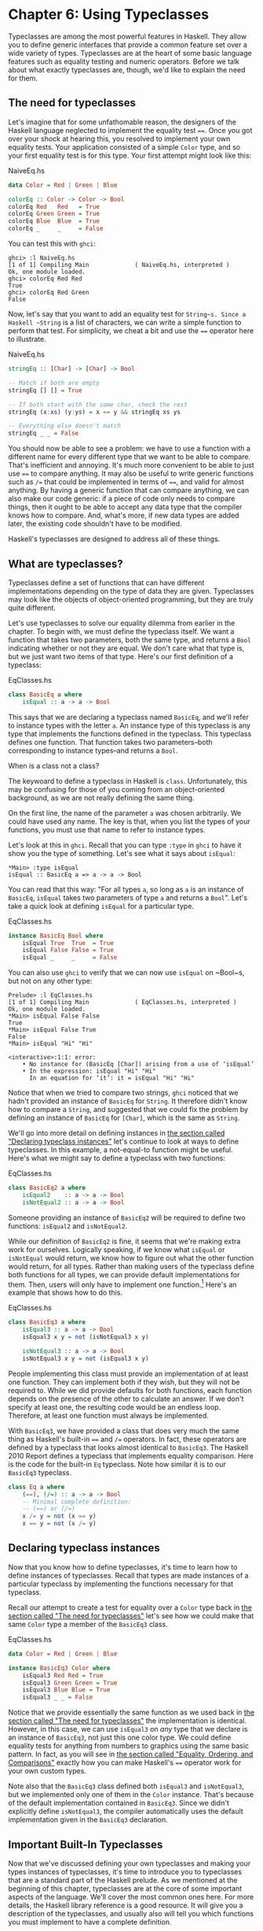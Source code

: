 * Chapter 6: Using Typeclasses

Typeclasses are among the most powerful features in Haskell. They
allow you to define generic interfaces that provide a common
feature set over a wide variety of types. Typeclasses are at the
heart of some basic language features such as equality testing and
numeric operators. Before we talk about what exactly typeclasses
are, though, we'd like to explain the need for them.

** The need for typeclasses

Let's imagine that for some unfathomable reason, the designers of
the Haskell language neglected to implement the equality test
~==~. Once you got over your shock at hearing this, you resolved
to implement your own equality tests. Your application consisted
of a simple ~Color~ type, and so your first equality test is for
this type. Your first attempt might look like this:

#+CAPTION: NaiveEq.hs
#+BEGIN_SRC haskell
data Color = Red | Green | Blue

colorEq :: Color -> Color -> Bool
colorEq Red   Red   = True
colorEq Green Green = True
colorEq Blue  Blue  = True
colorEq _     _     = False
#+END_SRC

You can test this with ~ghci~:

#+BEGIN_SRC screen
ghci> :l NaiveEq.hs
[1 of 1] Compiling Main             ( NaiveEq.hs, interpreted )
Ok, one module loaded.
ghci> colorEq Red Red
True
ghci> colorEq Red Green
False
#+END_SRC

Now, let's say that you want to add an equality test for
~String~s. Since a Haskell ~String~ is a list of characters, we
can write a simple function to perform that test. For simplicity,
we cheat a bit and use the ~==~ operator here to illustrate.

#+CAPTION: NaiveEq.hs
#+BEGIN_SRC haskell
stringEq :: [Char] -> [Char] -> Bool

-- Match if both are empty
stringEq [] [] = True

-- If both start with the same char, check the rest
stringEq (x:xs) (y:ys) = x == y && stringEq xs ys

-- Everything else doesn't match
stringEq _ _ = False
#+END_SRC

You should now be able to see a problem: we have to use a function
with a different name for every different type that we want to be
able to compare. That's inefficient and annoying. It's much more
convenient to be able to just use ~==~ to compare anything. It may
also be useful to write generic functions such as ~/=~ that could
be implemented in terms of ~==~, and valid for almost anything. By
having a generic function that can compare anything, we can also
make our code generic: if a piece of code only needs to compare
things, then it ought to be able to accept any data type that the
compiler knows how to compare. And, what's more, if new data types
are added later, the existing code shouldn't have to be modified.

Haskell's typeclasses are designed to address all of these things.

** What are typeclasses?

Typeclasses define a set of functions that can have different
implementations depending on the type of data they are given.
Typeclasses may look like the objects of object-oriented
programming, but they are truly quite different.

Let's use typeclasses to solve our equality dilemma from earlier
in the chapter. To begin with, we must define the typeclass
itself. We want a function that takes two parameters, both the
same type, and returns a ~Bool~ indicating whether or not they are
equal. We don't care what that type is, but we just want two items
of that type. Here's our first definition of a typeclass:

#+CAPTION: EqClasses.hs
#+BEGIN_SRC haskell
class BasicEq a where
    isEqual :: a -> a -> Bool
#+END_SRC

This says that we are declaring a typeclass named ~BasicEq~, and
we'll refer to instance types with the letter ~a~. An instance
type of this typeclass is any type that implements the functions
defined in the typeclass. This typeclass defines one function.
That function takes two parameters–both corresponding to instance
types–and returns a ~Bool~.

#+BEGIN_NOTE
When is a class not a class?

The keywoard to define a typeclass in Haskell is ~class~.
Unfortunately, this may be confusing for those of you coming from
an object-oriented background, as we are not really defining the
same thing.
#+END_NOTE

On the first line, the name of the parameter ~a~ was chosen
arbitrarily. We could have used any name. The key is that, when
you list the types of your functions, you must use that name to
refer to instance types.

Let's look at this in ~ghci~. Recall that you can type ~:type~ in
~ghci~ to have it show you the type of something. Let's see what
it says about ~isEqual~:

#+BEGIN_SRC screen
*Main> :type isEqual
isEqual :: BasicEq a => a -> a -> Bool
#+END_SRC

You can read that this way: "For all types ~a~, so long as ~a~ is
an instance of ~BasicEq~, ~isEqual~ takes two parameters of type
~a~ and returns a ~Bool~". Let's take a quick look at defining
~isEqual~ for a particular type.

#+CAPTION: EqClasses.hs
#+BEGIN_SRC haskell
instance BasicEq Bool where
    isEqual True  True  = True
    isEqual False False = True
    isEqual _     _     = False
#+END_SRC

You can also use ~ghci~ to verify that we can now use ~isEqual~ on
~Bool~s, but not on any other type:

#+BEGIN_SRC screen
Prelude> :l EqClasses.hs
[1 of 1] Compiling Main             ( EqClasses.hs, interpreted )
Ok, one module loaded.
*Main> isEqual False False
True
*Main> isEqual False True
False
*Main> isEqual "Hi" "Hi"

<interactive>:1:1: error:
    • No instance for (BasicEq [Char]) arising from a use of ‘isEqual’
    • In the expression: isEqual "Hi" "Hi"
      In an equation for ‘it’: it = isEqual "Hi" "Hi"
#+END_SRC

Notice that when we tried to compare two strings, ~ghci~ noticed
that we hadn't provided an instance of ~BasicEq~ for ~String~. It
therefore didn't know how to compare a ~String~, and suggested
that we could fix the problem by defining an instance of ~BasicEq~
for ~[Char]~, which is the same as ~String~.

We'll go into more detail on defining instances in
[[file:6-using-typeclasses.org::*Declaring typeclass instances][the section called "Declaring typeclass instances"]]
let's continue to look at ways to define typeclasses. In this
example, a not-equal-to function might be useful. Here's what we
might say to define a typeclass with two functions:

#+CAPTION: EqClasses.hs
#+BEGIN_SRC haskell
class BasicEq2 a where
    isEqual2    :: a -> a -> Bool
    isNotEqual2 :: a -> a -> Bool
#+END_SRC

Someone providing an instance of ~BasicEq2~ will be required to
define two functions: ~isEqual2~ and ~isNotEqual2~.

While our definition of ~BasicEq2~ is fine, it seems that we're
making extra work for ourselves. Logically speaking, if we know
what ~isEqual~ or ~isNotEqual~ would return, we know how to figure
out what the other function would return, for all types. Rather
than making users of the typeclass define both functions for all
types, we can provide default implementations for them. Then,
users will only have to implement one function.[fn:1] Here's an
example that shows how to do this.

#+CAPTION: EqClasses.hs
#+BEGIN_SRC haskell
class BasicEq3 a where
    isEqual3 :: a -> a -> Bool
    isEqual3 x y = not (isNotEqual3 x y)

    isNotEqual3 :: a -> a -> Bool
    isNotEqual3 x y = not (isEqual3 x y)
#+END_SRC

People implementing this class must provide an implementation of
at least one function. They can implement both if they wish, but
they will not be required to. While we did provide defaults for
both functions, each function depends on the presence of the other
to calculate an answer. If we don't specify at least one, the
resulting code would be an endless loop. Therefore, at least one
function must always be implemented.

With ~BasicEq3~, we have provided a class that does very much the
same thing as Haskell's built-in ~==~ and ~/=~ operators. In fact,
these operators are defined by a typeclass that looks almost
identical to ~BasicEq3~. The Haskell 2010 Report defines a
typeclass that implements equality comparison. Here is the code
for the built-in ~Eq~ typeclass. Note how similar it is to our
~BasicEq3~ typeclass.

#+BEGIN_SRC haskell
class Eq a where
    (==), (/=) :: a -> a -> Bool
    -- Minimal complete definition:
    -- (==) or (/=)
    x /= y = not (x == y)
    x == y = not (x /= y)
#+END_SRC

** Declaring typeclass instances

Now that you know how to define typeclasses, it's time to learn
how to define instances of typeclasses. Recall that types are made
instances of a particular typeclass by implementing the functions
necessary for that typeclass.

Recall our attempt to create a test for equality over a ~Color~
type back in [[file:6-using-typeclasses.org::*The need for typeclasses][the section called "The need for typeclasses"]]
let's see how we could make that same ~Color~ type a member of the
~BasicEq3~ class.

#+CAPTION: EqClasses.hs
#+BEGIN_SRC haskell
data Color = Red | Green | Blue

instance BasicEq3 Color where
    isEqual3 Red Red = True
    isEqual3 Green Green = True
    isEqual3 Blue Blue = True
    isEqual3 _ _ = False
#+END_SRC

Notice that we provide essentially the same function as we used
back in [[file:6-using-typeclasses.org::*The need for typeclasses][the section called "The need for typeclasses"]]
the implementation is identical. However, in this case, we can use
~isEqual3~ on /any/ type that we declare is an instance of
~BasicEq3~, not just this one color type. We could define equality
tests for anything from numbers to graphics using the same basic
pattern. In fact, as you will see in
[[file:6-using-typeclasses.org::*Equality, Ordering, and Comparisons][the section called "Equality, Ordering, and Comparisons"]]
exactly how you can make Haskell's ~==~ operator work for your own
custom types.

Note also that the ~BasicEq3~ class defined both ~isEqual3~ and
~isNotEqual3~, but we implemented only one of them in the ~Color~
instance. That's because of the default implementation contained
in ~BasicEq3~. Since we didn't explicitly define ~isNotEqual3~,
the compiler automatically uses the default implementation given
in the ~BasicEq3~ declaration.

** Important Built-In Typeclasses

Now that we've discussed defining your own typeclasses and making
your types instances of typeclasses, it's time to introduce you to
typeclasses that are a standard part of the Haskell prelude. As we
mentioned at the beginning of this chapter, typeclasses are at the
core of some important aspects of the language. We'll cover the
most common ones here. For more details, the Haskell library
reference is a good resource. It will give you a description of
the typeclasses, and usually also will tell you which functions
you must implement to have a complete definition.

*** Show

The ~Show~ typeclass is used to convert values to ~String~s. It is
perhaps most commonly used to convert numbers to ~String~s, but it
is defined for so many types that it can be used to convert quite
a bit more. If you have defined your own types, making them
instances of ~Show~ will make it easy to display them in ~ghci~ or
print them out in programs.

The most important function of ~Show~ is ~show~. It takes one
argument: the data to convert. It returns a ~String~ representing
that data. ~ghci~ reports the type of ~show~ like this:

#+BEGIN_SRC screen
ghci> :type show
show :: Show a => a -> String
#+END_SRC

Let's look at some examples of converting values to strings:

#+BEGIN_SRC screen
ghci> show 1
"1"
ghci> show [1, 2, 3]
"[1,2,3]"
ghci> show (1, 2)
"(1,2)"
#+END_SRC

Remember that ~ghci~ displays results as they would be entered
into a Haskell program. So the expression ~show 1~ returns a
single-character string containing the digit ~1~. That is, the
quotes are not part of the string itself. We can make that clear
by using ~putStrLn~:

#+BEGIN_SRC screen
ghci> putStrLn (show 1)
1
ghci> putStrLn (show [1,2,3])
[1,2,3]
#+END_SRC

You can also use ~show~ on ~String~s:

#+BEGIN_SRC screen
ghci> show "Hello!"
"\"Hello!\""
ghci> putStrLn (show "Hello!")
"Hello!"
ghci> show ['H', 'i']
"\"Hi\""
ghci> putStrLn (show "Hi")
"Hi"
ghci> show "Hi, \"Jane\""
"\"Hi, \\\"Jane\\\"\""
ghci> putStrLn (show "Hi, \"Jane\"")
"Hi, \"Jane\""
#+END_SRC

Running ~show~ on ~String~s can be confusing. Since ~show~
generates a result that is suitable for a Haskell literal, ~show~
adds quotes and escaping suitable for inclusion in a Haskell
program. ~ghci~ also uses ~show~ to display results, so quotes and
escaping get added twice. Using ~putStrLn~ can help make this
difference clear.

You can define a ~Show~ instance for your own types easily. Here's
an example:

#+CAPTION: EqClasses.hs
#+BEGIN_SRC haskell
instance Show Color where
    show Red   = "Red"
    show Green = "Green"
    show Blue  = "Blue"
#+END_SRC

This example defines an instance of ~Show~ for our type ~Color~
(see [[file:6-using-typeclasses.org::*The need for typeclasses][the section called "The need for typeclasses"]]
implementation is simple: we define a function ~show~ and that's
all that's needed.

#+BEGIN_NOTE
The Show typeclass

~Show~ is usually used to define a ~String~ representation for
data that is useful for a machine to parse back with ~Read~.
Haskell programmers generally write custom functions to format
data in pretty ways for displaying to end users, if this
representation would be different than expected via ~Show~.
#+END_NOTE

*** Read

The ~Read~ typeclass is essentially the opposite of ~Show~: it
defines functions that will take a ~String~, parse it, and return
data in any type that is a member of ~Read~. The most useful
function in ~Read~ is ~read~. You can ask ~ghci~ for its type like
this:

#+BEGIN_SRC screen
ghci> :type read
read :: (Read a) => String -> a
#+END_SRC

Here's an example illustrating the use of ~read~ and ~show~:

#+CAPTION: Read.hs
#+BEGIN_SRC haskell
main = do
    putStrLn "Please enter a Double:"
    inpStr <- getLine
    let inpDouble = (read inpStr) :: Double
    putStrLn ("Twice " ++ show inpDouble ++ " is " ++ show (inpDouble * 2))
#+END_SRC

This is a simple example of ~read~ and ~show~ together. Notice
that we gave an explicit type of ~Double~ when processing the
~read~. That's because ~read~ returns a value of type
~Read a => a~ and ~show~ expects a value of type ~Show a => a~.
There are many types that have instances defined for both ~Read~
and ~Show~. Without knowing a specific type, the compiler must
guess from these many types which one is needed. In situations
like this, it may often choose ~Integer~. If we wanted to accept
floating-point input, this wouldn't work, so we provided an
explicit type.

#+BEGIN_TIP
A note about defaulting

In most cases, if the explicit ~Double~ type annotation were
omitted, the compiler would refuse to guess a common type and
simply give an error. The fact that it could default to ~Integer~
here is a special case arising from the fact that the literal ~2~
is treated as an ~Integer~ unless a different type of expected for
it.
#+END_TIP

You can see the same effect at work if you try to use ~read~ on
the ~ghci~ command line. ~ghci~ internally uses ~show~ to display
results, meaning that you can hit this ambiguous typing problem
there as well. You'll need to explicitly give types for your
~read~ results in ~ghci~ as shown here:

#+BEGIN_SRC screen
ghci> read "5"
*** Exception: Prelude.read: no parse
ghci> :type (read "5")
(read "5") :: Read a => a
ghci> (read "5") :: Integer
5
ghci> (read "5") :: Double
5.0
#+END_SRC

Recall the type of ~read~: ~(Read a) => String -> a~. The ~a~ here
is the type of each instance of ~Read~. Which particular parsing
function is called depends upon the type that is expected from the
return value of ~read~. Let's see how that works:

#+BEGIN_SRC screen
ghci> (read "5.0") :: Double
5.0
ghci> (read "5.0") :: Integer
*** Exception: Prelude.read: no parse
#+END_SRC

Notice the error when trying to parse ~5.0~ as an ~Integer~. The
interpreter selected a different instance of ~Read~ when the
return value was expected to be ~Integer~ than it did when a
~Double~ was expected. The ~Integer~ parser doesn't accept decimal
points, and caused an exception to be raised.

The ~Read~ class provides for some fairly complicated parsers. You
can define a simple parser by providing an implementation for the
~readsPrec~ function. Your implementation can return a list
containing exactly one tuple on a successful parse, or an empty
list on an unsuccessful parse. Here's an example implementation:

#+CAPTION: EqClasses.hs
#+BEGIN_SRC haskell
instance Read Color where
    -- readsPrec is the main function for parsing input
    readsPrec _ value =
        -- We pass tryParse a list of pairs. Each pair has a string
        -- and the desired return value. tryParse will try to match
        -- the input to one of these strings.
        tryParse [("Red", Red), ("Green", Green), ("Blue", Blue)]
        where tryParse [] = [] -- If there is nothing left to try, fail
              tryParse ((attempt, result):xs) =
                  -- Compare the start of the string to be parsed to the
                  -- text we are looking for.
                  if (take (length attempt) value) == attempt
                      -- If we have a match, return the result and the
                      -- remaining input
                      then [(result, drop (length attempt) value)]
                      -- If we don't have a match, try the next pair
                      -- in the list of attempts.
                      else tryParse xs
#+END_SRC

This example handles the known cases for the three colors. It
returns an empty list (resulting in a "no parse" message) for
others. The function is supposed to return the part of the input
that was not parsed, so that the system can integrate the parsing
of different types together. Here's an example of using this new
instance of ~Read~:

#+BEGIN_SRC screen
ghci> (read "Red")::Color
Red
ghci> (read "Green")::Color
Green
ghci> (read "Blue")::Color
Blue
ghci> (read "[Red]")::[Color]
[Red]
ghci> (read "[Red,Red,Blue]")::[Color]
[Red,Red,Blue]
ghci> (read "[Red, Red, Blue]")::[Color]
*** Exception: Prelude.read: no parse
#+END_SRC

Notice the error on the final attempt. That's because our parser
is not smart enough to handle leading spaces yet. If we modified
it to accept leading spaces, that attempt would work. You could
rectify this by modifying your ~Read~ instance to discard any
leading spaces, which is common practice in Haskell programs.

#+BEGIN_TIP
Read is not widely used

While it is possible to build sophisticated parsers using the
~Read~ typeclass, many people find it easier to do so using
Parsec, and rely on ~Read~ only for simpler tasks. Parsec is
covered in detail in [[file:14-using-parsec.org][Chapter 16, /Using Parsec/]].
#+END_TIP

*** Serialization with Read and Show

You may often have a data structure in memory that you need to
store on disk for later retrieval or to send across the network.
The process of converting data in memory to a flat series of bits
for storage is called /serialization/.

It turns out that ~read~ and ~show~ make excellent tools for
serialization. ~show~ produces output that is both human-readable
and machine-readable. Most ~show~ output is also
syntactically-valid Haskell, though it is up to people that write
~Show~ instances to make it so.

#+BEGIN_TIP
Parsing large strings

String handling in Haskell is normally lazy, so ~read~ and ~show~
can be used on quite large data structures without incident. The
built-in ~read~ and ~show~ instances in Haskell are efficient and
implemented in pure Haskell. For information on how to handle
parsing exceptions, refer to [[file:19-error-handling.org][Chapter 19, /Error handling/]].
#+END_TIP

Let's try it out in ~ghci~:

#+BEGIN_SRC screen
ghci> d1 = [Just 5, Nothing, Nothing, Just 8, Just 9] :: [Maybe Int]
ghci> putStrLn (show d1)
[Just 5,Nothing,Nothing,Just 8,Just 9]
ghci> writeFile "test" (show d1)
#+END_SRC

First, we assign ~d1~ to be a list. Next, we print out the result
of ~show d1~ so we can see what it generates. Then, we write the
result of ~show d1~ to a file named ~test~.

Let's try reading it back.

#+BEGIN_SRC screen
ghci> input <- readFile "test"
ghci> d2 = read input
ghci> print d2
*** Exception: Prelude.read: no parse
#+END_SRC

First, we ask Haskell to read the file back.[fn:2] Then, we assign
the result of ~read input~ to ~d2~ and try to print it. That
generates an error. The reason is that the interpreter doesn't
know what type ~d2~ is meant to be, so it doesn't know how to
parse the input. If we give it an explicit type, it works, and we
can verify that the two sets of data are equal.

#+BEGIN_SRC screen
ghci> print d1
[Just 5,Nothing,Nothing,Just 8,Just 9]
ghci> print (d2 :: [Maybe Int])
[Just 5,Nothing,Nothing,Just 8,Just 9]
ghci> d1 == d2
True
#+END_SRC

Since so many different types are instances of ~Read~ and ~Show~
by default (and others can be made instances easily; see
[[file:6-using-typeclasses.org::*Automatic Derivation][the section called "Automatic Derivation"]]
some really complex data structures. Here are a few examples of
slightly more complex data structures:

#+BEGIN_SRC screen
ghci> putStrLn $ show [("hi", 1), ("there", 3)]
[("hi",1),("there",3)]
ghci> putStrLn $ show [[1, 2, 3], [], [4, 0, 1], [], [503]]
[[1,2,3],[],[4,0,1],[],[503]]
ghci> putStrLn $ show [Left 5, Right "three", Left 0, Right "nine"]
[Left 5,Right "three",Left 0,Right "nine"]
ghci> putStrLn $ show [Left 0, Right [1, 2, 3], Left 5, Right []]
[Left 0,Right [1,2,3],Left 5,Right []]
#+END_SRC

*** Numeric Types

Haskell has a powerful set of numeric types. You can use
everything from fast 32-bit or 64-bit integers to
arbitrary-precision rational numbers. You probably know that
operators such as ~+~ can work with just about all of these. This
feature is implemented using typeclasses. As a side benefit, it
allows you to define your own numeric types and make them
first-class citizens in Haskell.

Let's begin our discussion of the typeclasses surrounding numeric
types with an examination of the types themselves.
[[Table%C2%A06.1.%C2%A0Selected Numeric Types][Table 6.1, “Selected Numeric Types”]] describes the most
commonly-used numeric types in Haskell. Note that there are also
many more numeric types available for specific purposes such as
interfacing to C.

#+NAME: Table 6.1. Selected Numeric Types
#+CAPTION: Table 6.1. Selected Numeric Types
| Type       | Description                                                                                 |
|------------+---------------------------------------------------------------------------------------------|
| ~Double~   | Double-precision floating point. A common choice for floating-point data.                   |
| ~Float~    | Single-precision floating point. Often used when interfacing with C.                        |
| ~Int~      | Fixed-precision signed integer; minimum range [-2²⁹..2²⁹⁻¹]. Commonly used.                 |
| ~Int8~     | 8-bit signed integer                                                                        |
| ~Int16~    | 16-bit signed integer                                                                       |
| ~Int32~    | 32-bit signed integer                                                                       |
| ~Int64~    | 64-bit signed integer                                                                       |
| ~Integer~  | Arbitrary-precision signed integer; range limited only by machine resources. Commonly used. |
| ~Rational~ | Arbitrary-precision rational numbers. Stored as a ratio of two ~Integer~s.                  |
| ~Word~     | Fixed-precision unsigned integer; storage size same as ~Int~                                |
| ~Word8~    | 8-bit unsigned integer                                                                      |
| ~Word16~   | 16-bit unsigned integer                                                                     |
| ~Word32~   | 32-bit unsigned integer                                                                     |
| ~Word64~   | 64-bit unsigned integer                                                                     |

These are quite a few different numeric types. There are some
operations, such as addition, that work with all of them. There
are others, such as ~asin~, that only apply to floating-point
types. [[Table%C2%A06.2.%C2%A0Selected Numeric Functions and Constants][Table 6.2, “Selected Numeric Functions and Constants”]]
summarizes the different functions that operate on numeric types,
and [[Table%C2%A06.3.%C2%A0Typeclass Instances for Numeric Types][Table 6.3, “Typeclass Instances for Numeric Types”]] matches the
types with their respective typeclasses. As you read that table,
keep in mind that Haskell operators are just functions: you can
say either ~(+) 2 3~ or ~2 + 3~ with the same result. By
convention, when referring to an operator as a function, it is
written in parenthesis as seen in this table.

#+NAME: Table 6.2. Selected Numeric Functions and Constants
#+CAPTION: Table 6.2. Selected Numeric Functions and Constants
| Item             | Type                                        | Module       | Description                                                                            |
|--------------------+-------------------------------------------------------------+----------------+----------------------------------------------------------------------------------------|
| ~(+)~            | ~Num a ~> a -> a -> a~                      | ~Prelude~    | Addition                                                                               |
| ~(-)~            | ~Num a ~> a -> a -> a~                      | ~Prelude~    | Subtraction                                                                            |
| ~(*)~            | ~Num a ~> a -> a -> a~                      | ~Prelude~    | Multiplication                                                                         |
| ~(/)~            | ~Fractional a ~> a -> a -> a~               | ~Prelude~    | Fractional division                                                                    |
| ~(**)~           | ~Floating a ~> a -> a -> a~                 | ~Prelude~    | Raise to the power of                                                                  |
| ~(^)~            | ~(Num a, Integral b) ~> a -> b -> a~        | ~Prelude~    | Raise a number to a non-negative, integral power                                       |
| ~(^^)~           | ~(Fractional a, Integral b) ~> a -> b -> a~ | ~Prelude~    | Raise a fractional number to any integral power                                        |
| ~(%)~            | ~Integral a ~> a -> a -> Ratio a~           | ~Data.Ratio~ | Ratio composition                                                                      |
| ~(.&.)~          | ~Bits a ~> a -> a -> a~                     | ~Data.Bits~  | Bitwise and                                                                            |
| ~(.|.)~          | ~Bits a ~> a -> a -> a~                     | ~Data.Bits~  | Bitwise or                                                                             |
| ~abs~            | ~Num a ~> a -> a~                           | ~Prelude~    | Absolute value                                                                         |
| ~approxRational~ | ~RealFrac a ~> a -> a -> Rational~          | ~Data.Ratio~ | Approximate rational composition based on fractional numerators and denominators       |
| ~cos~            | ~Floating a ~> a -> a~                      | ~Prelude~    | Cosine. Also provided are ~acos~, ~cosh~, and ~acosh~, with the same type.             |
| ~div~            | ~Integral a ~> a -> a -> a~                 | ~Prelude~    | Integer division always truncated down; see also ~quot~                                |
| ~fromInteger~    | ~Num a ~> Integer -> a~                     | ~Prelude~    | Conversion from an ~Integer~ to any numeric type                                       |
| ~fromIntegral~   | ~(Integral a, Num b) ~> a -> b~             | ~Prelude~    | More general conversion from any ~Integral~ to any numeric type                        |
| ~fromRational~   | ~Fractional a ~> Rational -> a~             | ~Prelude~    | Conversion from a ~Rational~. May be lossy.                                            |
| ~log~            | ~Floating a ~> a -> a~                      | ~Prelude~    | Natural logarithm                                                                      |
| ~logBase~        | ~Floating a ~> a -> a -> a~                 | ~Prelude~    | Log with explicit base                                                                 |
| ~maxBound~       | ~Bounded a ~> a~                            | ~Prelude~    | The maximum value of a bounded type                                                    |
| ~minBound~       | ~Bounded a ~> a~                            | ~Prelude~    | The minimum value of a bounded type                                                    |
| ~mod~            | ~Integral a ~> a -> a -> a~                 | ~Prelude~    | Integer modulus                                                                        |
| ~pi~             | ~Floating a ~> a~                           | ~Prelude~    | Mathematical constant pi                                                               |
| ~quot~           | ~Integral a ~> a -> a -> a~                 | ~Prelude~    | Integer division; fractional part of quotient truncated towards zero                   |
| ~recip~          | ~Fractional a ~> a -> a~                    | ~Prelude~    | Reciprocal                                                                             |
| ~rem~            | ~Integral a ~> a -> a -> a~                 | ~Prelude~    | Remainder of integer division                                                          |
| ~round~          | ~(RealFrac a, Integral b) ~> a -> b~        | ~Prelude~    | Rounds to nearest integer                                                              |
| ~shift~          | ~Bits a ~> a -> Int -> a~                   | ~Bits~       | Shift left by the specified number of bits, which may be negative for a right shift.   |
| ~sin~            | ~Floating a ~> a -> a~                      | ~Prelude~    | Sine. Also provided are ~asin~, ~sinh~, and ~asinh~, with the same type.               |
| ~sqrt~           | ~Floating a ~> a -> a~                      | ~Prelude~    | Square root                                                                            |
| ~tan~            | ~Floating a ~> a -> a~                      | ~Prelude~    | Tangent. Also provided are ~atan~, ~tanh~, and ~atanh~, with the same type.            |
| ~toInteger~      | ~Integral a ~> a -> Integer~                | ~Prelude~    | Convert any ~Integral~ to an ~Integer~                                                 |
| ~toRational~     | ~Real a ~> a -> Rational~                   | ~Prelude~    | Convert losslessly to ~Rational~                                                       |
| ~truncate~       | ~(RealFrac a, Integral b) ~> a -> b~        | ~Prelude~    | Truncates number towards zero                                                          |
| ~xor~            | ~Bits a ~> a -> a -> a~                     | ~Data.Bits~  | Bitwise exclusive or                                                                   |

#+NAME: Table 6.3. Typeclass Instances for Numeric Types
#+CAPTION: Table 6.3. Typeclass Instances for Numeric Types
| Type                      | ~Bits~ | ~Bounded~ | ~Floating~ | ~Fractional~ | ~Integral~ | ~Num~ | ~Real~ | ~RealFrac~ |
|---------------------------+--------+-----------+------------+--------------+------------+-------+--------+------------|
| ~Double~                  |        |           | X          | X            |            | X     | X      | X          |
| ~Float~                   |        |           | X          | X            |            | X     | X      | X          |
| ~Int~                     | X      | X         |            |              | X          | X     | X      |            |
| ~Int16~                   | X      | X         |            |              | X          | X     | X      |            |
| ~Int32~                   | X      | X         |            |              | X          | X     | X      |            |
| ~Int64~                   | X      | X         |            |              | X          | X     | X      |            |
| ~Integer~                 | X      |           |            |              | X          | X     | X      |            |
| ~Rational~ or any ~Ratio~ |        |           |            | X            |            | X     | X      | X          |
| ~Word~                    | X      | X         |            |              | X          | X     | X      |            |
| ~Word16~                  | X      | X         |            |              | X          | X     | X      |            |
| ~Word32~                  | X      | X         |            |              | X          | X     | X      |            |
| ~Word64~                  | X      | X         |            |              | X          | X     | X      |            |

Converting between numeric types is another common need.
[[Table%C2%A06.2.%C2%A0Selected Numeric Functions and Constants][Table 6.2, “Selected Numeric Functions and Constants”]] listed many
functions that can be used for conversion. However, it is not
always obvious how to apply them to convert between two arbitrary
types. To help you out,
[[Table%C2%A06.4.%C2%A0Conversion Between Numeric Types][Table 6.4, “Conversion Between Numeric Types”]] provides information
on converting between different types.

#+NAME: Table 6.4. Conversion Between Numeric Types
#+CAPTION: Table 6.4. Conversion Between Numeric Types*
|                   | Destination Type                                                                   |
| Source Type       |------------------------------------------------------------------------------------|
|                   | ~Double~, ~Float~           | ~Int~, ~Word~    | ~Integer~        | ~Rational~     |
|-------------------+-----------------------------+----------------+----------------+--------------------|
| ~Double~, ~Float~ | ~fromRational . toRational~ | ~truncate~[fn:3] | ~truncate~[fn:3] | ~toRational~   |
| ~Int~, ~Word~     | ~fromIntegral~              | ~fromIntegral~   | ~fromIntegral~   | ~fromIntegral~ |
| ~Integer~         | ~fromIntegral~              | ~fromIntegral~   | N/A              | ~fromIntegral~ |
| ~Rational~        | ~fromRational~              | ~truncate~[fn:3] | ~truncate~[fn:3] | N/A            |

For an extended example demonstrating the use of these numeric
typeclasses, see
[[file:13-data-structures.org::*Extended example: Numeric Types][the section called "Extended example: Numeric Types"]]

*** Equality, Ordering, and Comparisons

We've already talked about the arithmetic operators such as ~+~
that can be used for all sorts of different numbers. But there are
some even more widely-applied operators in Haskell. The most
obvious, of course, are the equality tests: ~==~ and ~/=~. These
operators are defined in the ~Eq~ class.

There are also comparison operators such as ~>=~ and ~<=~. These
are declared by the ~Ord~ typeclass. These are in a separate
typeclass because there are some types, such as ~Handle~, where an
equality test makes sense, but there is no way to express a
particular ordering. Anything that is an instance of ~Ord~ can be
sorted by ~Data.List.sort~.

Almost all Haskell types are instances of ~Eq~, and nearly as many
are instances of ~Ord~.

#+BEGIN_TIP
Tip

Sometimes, the ordering in ~Ord~ is arbitrary. For instance, for
~Maybe~, ~Nothing~ sorts before ~Just x~, but this was a somewhat
arbitrary decision.
#+END_TIP

** Automatic Derivation

For many simple data types, the Haskell compiler can automatically
derive instances of ~Read~, ~Show~, ~Bounded~, ~Enum~, ~Eq~, and
~Ord~ for us. This saves us the effort of having to manually write
code to compare or display our own types.

#+CAPTION: ColorDerived.hs
#+BEGIN_SRC haskell
data Color = Red | Green | Blue
     deriving (Read, Show, Eq, Ord)
#+END_SRC

#+BEGIN_NOTE
Which types can be automatically derived?

The Haskell standard requires compilers to be able to
automatically derive instances of these specific typeclasses. This
automation is not available for other typeclasses.
#+END_NOTE

Let's take a look at how these derived instances work for us:

#+BEGIN_SRC screen
ghci> show Red
"Red"
ghci> (read "Red")::Color
Red
ghci> (read "[Red,Red,Blue]")::[Color]
[Red,Red,Blue]
ghci> (read "[Red, Red, Blue]")::[Color]
[Red,Red,Blue]
ghci> Red == Red
True
ghci> Red == Blue
False
ghci> Data.List.sort [Blue,Green,Blue,Red]
[Red,Green,Blue,Blue]
ghci> Red < Blue
True
#+END_SRC

Notice that the sort order for ~Color~ was based on the order that
the constructors were defined.

Automatic derivation is not always possible. For instance, if you
defined a type ~data MyType = MyType (Int -> Bool)~, the compiler
will not be able to derive an instance of ~Show~ because it
doesn't know how to render a function. We will get a compilation
error in such a situation.

When we automatically derive an instance of some typeclass, the
types that we refer to in our ~data~ declaration must also be
instances of that typeclass (manually or automatically).

#+CAPTION: AutomaticDerivation.hs
#+BEGIN_SRC haskell
data CannotShow = CannotShow

-- will not compile, since CannotShow is not an instance of Show
data CannotDeriveShow = CannotDeriveShow CannotShow
                        deriving (Show)

data OK = OK

instance Show OK where
    show _ = "OK"

data ThisWorks = ThisWorks OK
                 deriving (Show)
#+END_SRC

** Typeclasses at work: making JSON easier to use

The ~JValue~ type that we introduced in
[[file:5-writing-a-library.org::*Representing JSON data in Haskell][the section called "Representing JSON data in Haskell"]]
especially easy to work with. Here is a truncated and tidied
snippet of some real JSON data, produced by a well known search
engine.

#+BEGIN_SRC haskell
{
  "query": "awkward squad haskell",
  "estimatedCount": 3920,
  "moreResults": true,
  "results":
  [{
    "title": "Simon Peyton Jones: papers",
    "snippet": "Tackling the awkward squad: monadic input/output ...",
    "url": "http://research.microsoft.com/~simonpj/papers/marktoberdorf/",
   },
   {
    "title": "Haskell for C Programmers | Lambda the Ultimate",
    "snippet": "... the best job of all the tutorials I've read ...",
    "url": "http://lambda-the-ultimate.org/node/724",
   }]
}
#+END_SRC

And here's a further slimmed down fragment of that data,
represented in Haskell.

#+CAPTION: SimpleResult.hs
#+BEGIN_SRC haskell
import SimpleJSON

result :: JValue
result = JObject [
  ("query", JString "awkward squad haskell"),
  ("estimatedCount", JNumber 3920),
  ("moreResults", JBool True),
  ("results", JArray [
     JObject [
      ("title", JString "Simon Peyton Jones: papers"),
      ("snippet", JString "Tackling the awkward ..."),
      ("url", JString "http://.../marktoberdorf/")
     ]])
  ]
#+END_SRC

Because Haskell doesn't natively support lists that contain types
of different value, we can't directly represent a JSON object that
contains values of different types. Instead, we must wrap each
value with a ~JValue~ constructor. This limits our flexibility: if
we want to change the number ~3920~ to a string ~"3,920"~, we must
change the constructor that we use to wrap it from ~JNumber~ to
~JString~.

Haskell's typeclasses offer a tempting solution to this problem.

#+CAPTION: JSONClass.hs
#+BEGIN_SRC haskell
module JSONClass where

type JSONError = String

class JSON a where
    toJValue :: a -> JValue
    fromJValue :: JValue -> Either JSONError a

instance JSON JValue where
    toJValue = id
    fromJValue = Right
#+END_SRC

Now, instead of applying a constructor like ~JNumber~ to a value
to wrap it, we apply the ~toJValue~ function. If we change a
value's type, the compiler will choose a suitable implementation
of ~toJValue~ to use with it.

We also provide a ~fromJValue~ function, which attempts to convert
a ~JValue~ into a value of our desired type.

*** More helpful errors

The return type of our ~fromJValue~ function uses the ~Either~
type. Like ~Maybe~, this type is predefined for us, and we'll
often use it to represent a computation that could fail.

While ~Maybe~ is useful for this purpose, it gives us no
information if a failure occurs: we literally have ~Nothing~. The
~Either~ type has a similar structure, but instead of ~Nothing~,
the “something bad happened” constructor is named ~Left~, and it
takes a parameter.

#+CAPTION: DataEither.hs
#+BEGIN_SRC haskell
data Maybe a = Nothing
             | Just a
               deriving (Eq, Ord, Read, Show)

data Either a b = Left a
                | Right b
                  deriving (Eq, Ord, Read, Show)
#+END_SRC

Quite often, the type we use for the ~a~ parameter value is
~String~, so we can provide a useful description if something goes
wrong. To see how we use the ~Either~ type in practice, let's look
at a simple instance of our typeclass.

#+CAPTION: JSONClass.hs
#+BEGIN_SRC haskell
instance JSON Bool where
    toJValue = JBool
    fromJValue (JBool b) = Right b
    fromJValue _ = Left "not a JSON boolean"
#+END_SRC

*** Making an instance with a type synonym

The Haskell 2010 standard does not allow us to write an instance
of the following form, even though it seems perfectly reasonable.

#+CAPTION: JSONClass.hs
#+BEGIN_SRC haskell
instance JSON String where
    toJValue               = JString

    fromJValue (JString s) = Right s
    fromJValue _           = Left "not a JSON string"
#+END_SRC

Recall that ~String~ is a synonym for ~[Char]~, which in turn is
the type ~[a]~ where ~Char~ is substituted for the type parameter
~a~. According to Haskell 2010's rules, we are not allowed to
supply a type in place of a type parameter when we write an
instance. In other words, it would be legal for us to write an
instance for ~[a]~, but not for ~[Char]~.

While GHC follows the Haskell 2010 standard by default, we can
relax this particular restriction by placing a specially formatted
comment at the top of our source file.

#+CAPTION: JSONClass.hs
#+BEGIN_SRC haskell
{-# LANGUAGE TypeSynonymInstances #-}
#+END_SRC

This comment is a directive to the compiler, called a /pragma/,
which tells it to enable a language extension. The
~TypeSynonymInstances~ language extension makes the above code
legal. We'll encounter a few other language extensions in this
chapter, and a handful more later in this book.

#+BEGIN_TIP
How to know when a language extension is needed

If GHC cannot compile a piece of code because it would require
some language extension to be enabled, it will tell us which
extension we should use. For example, if it decides that our code
needs type synonym support, it will suggest that we try compiling
with the ~TypeSynonymInstances~ extension. An extension can be
enabled using the ~LANGUAGE~ directive in the source file or with
the ~-X~ option in the command line, for example:
~-XTypeSynonymInstances~.
#+END_TIP

** Flexible instances

The code above doesn't compile yet.

#+BEGIN_SRC scree
ghci> :l JSONClass.hs
[1 of 1] Compiling JSONClass        ( JSONClass.hs, interpreted )

JSONClass.hs:22:10: error:
    • Illegal instance declaration for ‘JSON String’
        (All instance types must be of the form (T a1 ... an)
         where a1 ... an are *distinct type variables*,
         and each type variable appears at most once in the instance head.
         Use FlexibleInstances if you want to disable this.)
    • In the instance declaration for ‘JSON String’
   |
22 | instance JSON String where
   |          ^^^^^^^^^^^
Failed, one module loaded.
#+END_SRC

The error says that instances declarations must have the form of a
type optionally followed by a type variable (~[a]~ for example,
where ~[]~ is the type and ~a~ is the type variable) but we are
providing a type inside another type (remember that ~String~ is an
alias for ~[Char]~). We can remove this restriction by adding the
~{-# LANGUAGE FlexibleInstances #-}~ directive at the beginning of
the file. (We can even drop the ~TypeSynonymInstances~ directive
because it is implied by ~FlexibleInstances~.

** Living in an open world

Haskell's typeclasses are intentionally designed to let us create
new instances of a typeclass whenever we see fit.

#+CAPTION: JSONClass.hs
#+BEGIN_SRC haskell
doubleToJValue :: (Double -> a) -> JValue -> Either JSONError a
doubleToJValue f (JNumber v) = Right (f v)
doubleToJValue _ _ = Left "not a JSON number"

instance JSON Int where
    toJValue = JNumber . realToFrac
    fromJValue = doubleToJValue round

instance JSON Integer where
    toJValue = JNumber . realToFrac
    fromJValue = doubleToJValue round

instance JSON Double where
    toJValue = JNumber
    fromJValue = doubleToJValue id
#+END_SRC

We can add new instances anywhere; they are not confined to the
module where we define a typeclass. This feature of the typeclass
system is referred to as its /open world assumption/. If we had a
way to express a notion of “the following are the only instances
of this typeclass that can exist”, we would have a /closed/ world.

We would like to be able to turn a list into what JSON calls an
array. We won't worry about implementation details just yet, so
let's use ~undefined~ as the bodies of the instance's methods.

#+CAPTION: BrokenClass.hs
#+BEGIN_SRC haskell
{-# LANGUAGE FlexibleInstances #-}

import JSONClass

instance (JSON a) => JSON [a] where
    toJValue = undefined
    fromJValue = undefined
#+END_SRC

Here the ~(JSON a)~ before the ~=>~ means that the ~a~ in
~JSON [a]~ must be an instance of ~JSON~ too.

It would also be convenient if we could turn a list of
name/value pairs into a JSON object.

#+CAPTION: BrokenClass.hs
#+BEGIN_SRC haskell
instance (JSON a) => JSON [(String, a)] where
    toJValue = undefined
    fromJValue = undefined
#+END_SRC

*** When do overlapping instances cause problems?

If we put these definitions into a source file and load them into
~ghci~, everything initially seems fine.

#+BEGIN_SRC screen
ghci> :load BrokenClass
[1 of 3] Compiling SimpleJSON       ( SimpleJSON.hs, interpreted )
[2 of 3] Compiling JSONClass        ( JSONClass.hs, interpreted )
[3 of 3] Compiling Main             ( BrokenClass.hs, interpreted )
Ok, three modules loaded.
#+END_SRC

However, once we try to /use/ the list-of-pairs instance, we run
into trouble.

#+BEGIN_SRC screen
ghci> toJValue [("foo","bar")]

<interactive>:2:1: error:
    • Overlapping instances for JSON [([Char], [Char])]
        arising from a use of ‘toJValue’
      Matching instances:
        instance [safe] JSON a => JSON [(String, a)]
          -- Defined at BrokenClass.hs:9:10
        instance [safe] JSON a => JSON [a]
          -- Defined at BrokenClass.hs:5:10
    • In the expression: toJValue [("foo", "bar")]
      In an equation for ‘it’: it = toJValue [("foo", "bar")]
#+END_SRC

This problem of /overlapping instances/ is a consequence of
Haskell's open world assumption. Here's a simpler example that
makes it clearer what's going on.

#+CAPTION: Overlap.hs
#+BEGIN_SRC haskell
{-# LANGUAGE FlexibleInstances #-}

class Borked a where
    bork :: a -> String

instance Borked Int where
    bork = show

instance Borked (Int, Int) where
    bork (a, b) = bork a ++ ", " ++ bork b

instance (Borked a, Borked b) => Borked (a, b) where
    bork (a, b) = ">>" ++ bork a ++ " " ++ bork b ++ "<<"
#+END_SRC

We have two instances of the typeclass ~Borked~ for pairs: one for
a pair of ~Int~s and another for a pair of anything else that's
~Borked~.

Suppose that we want to ~bork~ a pair of ~Int~ values. To do so,
the compiler must choose an instance to use. Because these
instances are right next to each other, it may seem that it could
simply choose the more specific instance.

However, GHC is conservative by default, and insists that there
must be only one possible instance that it can use. It will thus
report an error if we try to use ~bork~.

#+BEGIN_NOTE
When do overlapping instances matter?

As we mentioned earlier, we can scatter instances of a typeclass
across several modules. GHC does not complain about the mere
existence of overlapping instances. Instead, it only complains
when we try to use a method of the affected typeclass, when it is
forced to make a decision about which instance to use.
#+END_NOTE

GHC supports three other useful language extensions, which
addresses this problem.

- ~OVERLAPPABLE~: Specifies that the instance author allows this
  instance to be overlapped by others.
- ~OVERLAPPING~: Specifies that the instance author is expecting
  this instance will overlap others.
- ~OVERLAPS~: Implies both ~OVERLAPPABLE~ and ~OVERLAPPING~.

#+CAPTION: SimpleClass.hs
#+BEGIN_SRC haskell
{-# LANGUAGE FlexibleInstances #-}

import Data.List

class Foo a where
    foo :: a -> String

instance Foo a => Foo [a] where
    foo = concat . intersperse ", " . map foo

instance Foo Char where
    foo c = [c]

instance Foo Int where
    foo i = show i

instance {-# OVERLAPPING #-} Foo String where
    foo = id
#+END_SRC

If we apply ~foo~ to a ~String~, the compiler will use the
~String~-specific implementation. Even though we have an instance
of ~Foo~ for ~[a]~ the instance for ~String~ is more specific, so
GHC chooses it. For list of ~Int~, we will see the behavior
specified for ~[a]~.

*** How does show work for strings?

These language extensions are specific to GHC, and by definition
were not present in Haskell 2010. However, the familiar ~Show~
typeclass from Haskell 2010 somehow renders a list of ~Char~
differently from a list of ~Int~. It achieves this via a clever,
but simple, trick.

The ~Show~ class defines both a ~show~ method, which renders one
value, and a ~showList~ method, which renders a list of values.
The default implementation of ~showList~ renders a list using
square brackets and commas.

The instance of ~Show~ for ~[a]~ is implemented using ~showList~.
The instance of ~Show~ for ~Char~ provides a special
implementation of ~showList~ that uses double quotes and escapes
non-ASCII-printable characters.

As a result, if someone applies ~show~ to a ~[Char]~ value, the
implementation of ~showList~ will be chosen, and it will correctly
render the string using quotes.

At least sometimes, then, we can avoid the need for the
~OVERLAPPABLE~, ~OVERLAPPING~ and ~OVERLAPS~ extension with a
little bit of lateral thinking.

** How to give a type a new identity

In addition to the familiar ~data~ keyword, Haskell provides us
with another way to create a new type, using the ~newtype~
keyword.

#+CAPTION: Newtype.hs
#+BEGIN_SRC haskell
data DataInt = D Int
    deriving (Eq, Ord, Show)

newtype NewtypeInt = N Int
    deriving (Eq, Ord, Show)
#+END_SRC

The purpose of a ~newtype~ declaration is to rename an existing
type, giving it a distinct identity. As we can see, it is similar
in appearance to a type declared using the ~data~ keyword.

#+BEGIN_NOTE
The type and newtype keywords

Although their names are similar, the ~type~ and ~newtype~
keywords have different purposes. The ~type~ keyword gives us
another way of referring to a type, like a nickname for a friend.
Both we and the compiler know that ~[Char]~ and ~String~ names
refer to the same type.

In contrast, the ~newtype~ keyword exists to /hide/ the nature of
a type. Consider a ~UniqueID~ type.

#+CAPTION: Newtype.hs
#+BEGIN_SRC haskell
newtype UniqueID = UniqueID Int
    deriving (Eq)
#+END_SRC

The compiler treats ~UniqueID~ as a different type from ~Int~. As
a user of a ~UniqueID~, we know only that we have a unique
identifier; we cannot see that it is implemented as an ~Int~.
#+END_NOTE

When we declare a ~newtype~, we must choose which of the
underlying type's typeclass instances we want to expose. Here,
we've elected to make ~NewtypeInt~ provide ~Int~'s instances for
~Eq~, ~Ord~ and ~Show~. As a result, we can compare and print
values of type ~NewtypeInt~.

#+BEGIN_SRC screen
ghci> N 1 < N 2
True
#+END_SRC

Since we are /not/ exposing ~Int~'s ~Num~ or ~Integral~ instances,
values of type ~NewtypeInt~ are not numbers. For instance, we
can't add them.

#+BEGIN_SRC screen
ghci> N 313 + N 37

<interactive>:2:1: error:
    • No instance for (Num NewtypeInt) arising from a use of ‘+’
    • In the expression: N 313 + N 37
      In an equation for ‘it’: it = N 313 + N 37
#+END_SRC

As with the ~data~ keyword, we can use a ~newtype~'s value
constructor to create a new value, or to pattern match on an
existing value.

If a ~newtype~ does not use automatic deriving to expose the
underlying type's implementation of a typeclass, we are free to
either write a new instance or leave the typeclass unimplemented.

*** Differences between data and newtype declarations

The ~newtype~ keyword exists to give an existing type a new
identity, and it has more restrictions on its uses than the ~data~
keyword. Specifically, a ~newtype~ can only have one value
constructor, and that constructor must have exactly one field.

#+CAPTION: NewtypeDiff.hs
#+BEGIN_SRC haskell
-- ok: any number of fields and constructors
data TwoFields = TwoFields Int Int

-- ok: exactly one field
newtype Okay = ExactlyOne Int

-- ok: type parameters are no problem
newtype Param a b = Param (Either a b)

-- ok: record syntax is fine
newtype Record = Record {
      getInt :: Int
    }

-- bad: no fields
newtype TooFew = TooFew

-- bad: more than one field
newtype TooManyFields = Fields Int Int

-- bad: more than one constructor
newtype TooManyCtors = Bad Int
                     | Worse Int
#+END_SRC

Beyond this, there's another important difference between ~data~
and ~newtype~. A type created with the ~data~ keyword has a
book-keeping cost at runtime, for example to track which
constructor a value was created with. A ~newtype~ value, on the
other hand, can only have one constructor, and so does not need
this overhead. This makes it more space– and time–efficient at
runtime.

Because a ~newtype~'s constructor is used only at compile time and
does not even exist at runtime, pattern matching on ~undefined~
behaves differently for types defined using ~newtype~ than for
those that use ~data~.

To understand the difference, let's first review what we might
expect with a normal data type. We are already familiar with the
idea that if ~undefined~ is evaluated at runtime, it causes a
crash.

#+BEGIN_SRC screen
ghci> undefined
*** Exception: Prelude.undefined
#+END_SRC

Here is a pattern match where we construct a ~DataInt~ using the
~D~ constructor, and put ~undefined~ inside.

#+BEGIN_SRC screen
ghci> case D undefined of D _ -> 1
1
#+END_SRC

Since our pattern matches against the constructor but doesn't
inspect the payload, the ~undefined~ remains unevaluated and does
not cause an exception to be thrown.

In this example, we're not using the ~D~ constructor, so the
unprotected ~undefined~ is evaluated when the pattern match
occurs, and we throw an exception.

#+BEGIN_SRC screen
ghci> case undefined of D _ -> 1
*** Exception: Prelude.undefined
#+END_SRC

When we use the ~N~ constructor for the ~NewtypeInt~ type, we see
the same behaviour as with the ~DataInt~ type's ~D~ constructor:
no exception.

#+BEGIN_SRC screen
ghci> case N undefined of N _ -> 1
1
#+END_SRC

The crucial difference arises when we get rid of the ~N~
constructor from the expression, and match against an unprotected
~undefined~.

#+BEGIN_SRC screen
ghci> case undefined of N _ -> 1
1
#+END_SRC

We don't crash! Because there's no constructor present at runtime,
matching against ~N _~ is in fact equivalent to matching against
the plain wild card ~_~: since the wild card always matches, the
expression does not need to be evaluated.

#+BEGIN_TIP
Another perspective on newtype constructors

Even though we use the value constructor for a ~newtype~ in the
same way as that of a type defined using the ~data~ keyword, all
it does is coerce a value between its “normal” type and its
~newtype~ type.

In other words, when we apply the ~N~ constructor in an
expression, we coerce an expression from type ~Int~ to type
~NewtypeInt~ as far as we and the compiler are concerned, but
absolutely nothing occurs at runtime.

Similarly, when we match on the ~N~ constructor in a pattern, we
coerce an expression from type ~NewtypeInt~ to ~Int~, but again
there's no overhead involved at runtime.
#+END_TIP

*** Summary: the three ways of naming types

Here's a brief recap of Haskell's three ways to introduce new
names for types.

- The ~data~ keyword introduces a truly new albegraic data type.
- The ~type~ keyword gives us a synonym to use for an existing
  type. We can use the type and its synonym interchangeably.
- The ~newtype~ keyword gives an existing type a distinct
  identity. The original type and the new type are /not/
  interchangeable.

** JSON typeclasses without overlapping instances

Enabling GHC's support for overlapping instances is an effective
and quick way to make our JSON code happy. In more complex cases,
we will occasionally be faced with several equally good instances
for some typeclass, in which case overlapping instances will not
help us and we will need to put some ~newtype~ declarations into
place. To see what's involved, let's rework our JSON typeclass
instances to use ~newtype~s instead of overlapping instances.

Our first task, then, is to help the compiler to distinguish
between ~[a]~, the representation we use for JSON arrays, and
~[(String,[a])]~, which we use for objects. These were the types
that gave us problems before we learned about overlapping
instances. We wrap up the list type so that the compiler will not
see it as a list.

#+CAPTION: JSONClass.hs
#+BEGIN_SRC haskell
newtype JAry a = JAry
    { fromJAry :: [a]
    } deriving (Eq, Ord, Show)
#+END_SRC

When we export this type from our module, we'll export the
complete details of the type. Our module header will look like
this:

#+CAPTION: JSONClass.hs
#+BEGIN_SRC haskell
module JSONClass
    ( JAry(..)
    ) where
#+END_SRC

The “~(..)~” following the ~JAry~ name means “export all details
of this type”.

#+BEGIN_NOTE
A slight deviation from normal use

Usually, when we export a ~newtype~, we will /not/ export its data
constructor, in order to keep the details of the type abstract.
Instead, we would define a function to apply the constructor for
us.

#+BEGIN_SRC haskell
jary :: [a] -> JAry a
jary = JAry
#+END_SRC

We would then export the type constructor, the deconstructor
function, and our construction function, but not the data
constructor.

#+BEGIN_SRC haskell
module JSONClass
    ( JAry(fromJAry)
    , jary
    ) where
#+END_SRC

When we don't export a type's data constructor, clients of our
library can only use the functions we provide to construct and
deconstruct values of that type. This gives us, the library
authors, the liberty to change our internal representation if we
need to.

If we export the data constructor, clients are likely to start
depending on it, for instance by using it in patterns. If we later
wish to change the innards of our type, we'll risk breaking any
code that uses the constructor.

In our circumstances here, we have nothing to gain by making the
array wrapper abstract, so we may as well simply export the entire
definition of the type.
#+END_NOTE

We provide another wrapper type that hides our representation of a
JSON object.

#+CAPTION: JSONClass.hs
#+BEGIN_SRC haskell
newtype JObj a = JObj
    { fromJObj :: [(String, a)]
    } deriving (Eq, Ord, Show)
#+END_SRC

With these types defined, we make small changes to the definition
of our ~JValue~ type.

#+CAPTION: JSONClass.hs
#+BEGIN_SRC haskell
data JValue = JString String
            | JNumber Double
            | JBool Bool
            | JNull
            | JObject (JObj JValue)   -- was [(String, JValue)]
            | JArray (JAry JValue)    -- was [JValue]
              deriving (Eq, Ord, Show)
#+END_SRC

And to the module's header.

#+CAPTION: JSONClass.hs
#+BEGIN_SRC haskell
module JSONClass
    ( JAry(..)
    , JObj(..)
    , JValue(..)
    ) where
#+END_SRC

This change doesn't affect the instances of the JSON typeclass
that we've already written, but we will want to write instances
for our new ~JAry~ and ~JObj~ types.

#+CAPTION: JSONClass.hs
#+BEGIN_SRC haskell
jaryFromJValue :: (JSON a) => JValue -> Either JSONError (JAry a)

jaryToJValue :: (JSON a) => JAry a -> JValue

instance (JSON a) => JSON (JAry a) where
    toJValue = jaryToJValue
    fromJValue = jaryFromJValue
#+END_SRC

Let's take a slow walk through the individual steps of converting
a ~JAry~ a to a ~JValue~. Given a list where we know that
everything inside is a JSON instance, converting it to a list of
~JValues~ is easy.

#+CAPTION: JSONClass.hs
#+BEGIN_SRC haskell
listToJValues :: (JSON a) => [a] -> [JValue]
listToJValues = map toJValue
#+END_SRC

Taking this and wrapping it to become a ~JAry JValue~ is just a
matter of applying the ~newtype~'s type constructor.

#+CAPTION: JSONClass.hs
#+BEGIN_SRC haskell
jvaluesToJAry :: [JValue] -> JAry JValue
jvaluesToJAry = JAry
#+END_SRC

(Remember, this has no performance cost. We're just telling the
compiler to hide the fact that we're using a list.) To turn this
into a ~JValue~, we apply another type constructor.

#+CAPTION: JSONClass.hs
#+BEGIN_SRC haskell
jaryOfJValuesToJValue :: JAry JValue -> JValue
jaryOfJValuesToJValue = JArray
#+END_SRC

Assemble these pieces using function composition, and we get a
concise one-liner for converting to a ~JValue~.

#+CAPTION: JSONClass.hs
#+BEGIN_SRC haskell
jaryToJValue = JArray . JAry . map toJValue . fromJAry
#+END_SRC

We have more work to do to convert /from/ a ~JValue~ to a
~JAry a~, but we'll break it into reusable parts. The basic
function is straightforward.

#+CAPTION: JSONClass.hs
#+BEGIN_SRC haskell
jaryFromJValue (JArray (JAry a)) =
    whenRight JAry (mapEithers fromJValue a)
jaryFromJValue _ = Left "not a JSON array"
#+END_SRC

The ~whenRight~ function inspects its argument: calls a function
on it if it was created with the ~Right~ constructor, and leaves a
~Left~ value untouched.

#+CAPTION: JSONClass.hs
#+BEGIN_SRC haskell
whenRight :: (b -> c) -> Either a b -> Either a c
whenRight _ (Left err) = Left err
whenRight f (Right a) = Right (f a)
#+END_SRC

More complicated is ~mapEithers~. It acts like the regular ~map~
function, but if it ever encounters a ~Left~ value, it returns
that immediately, instead of continuing to accumulate a list of
~Right~ values.

#+CAPTION: JSONClass.hs
#+BEGIN_SRC haskell
mapEithers :: (a -> Either b c) -> [a] -> Either b [c]
mapEithers f (x:xs) = case mapEithers f xs of
                        Left err -> Left err
                        Right ys -> case f x of
                                      Left err -> Left err
                                      Right y -> Right (y:ys)
mapEithers _ _ = Right []
#+END_SRC

Because the elements of the list hidden in the ~JObj~ type have a
little more structure, the code to convert to and from a ~JValue~
is a bit more complex. Fortunately, we can reuse the functions
that we just defined.

#+CAPTION: JSONClass.hs
#+BEGIN_SRC haskell
import Control.Arrow (second)

instance (JSON a) => JSON (JObj a) where
    toJValue = JObject . JObj . map (second toJValue) . fromJObj

    fromJValue (JObject (JObj o)) = whenRight JObj (mapEithers unwrap o)
      where unwrap (k,v) = whenRight ((,) k) (fromJValue v)
    fromJValue _ = Left "not a JSON object"
#+END_SRC

*** Exercises

1. Load the ~Control.Arrow~ module into ~ghci~, and find out what
   the ~second~ function does.
2. What is the type of ~(,)~? When you use it in ~ghci~, what does
   it do? What about ~(,,)~?

** The dreaded monomorphism restriction

The Haskell 2010 standard has a subtle feature that can sometimes
bite us in unexpected circumstances. Here's a simple function
definition that illustrates the issue.

#+CAPTION: Monomorphism.hs
#+BEGIN_SRC haskell
myShow = show
#+END_SRC

If we try to load this definition into ~ghci~, it issues a
peculiar complaint.

#+BEGIN_SRC screen
ghci> :load Monomorphism
[1 of 1] Compiling Main             ( Monomorphism.hs, interpreted )

Monomorphism.hs:1:10: error:
    • Ambiguous type variable ‘a0’ arising from a use of ‘show’
      prevents the constraint ‘(Show a0)’ from being solved.
      Relevant bindings include
        myShow :: a0 -> String (bound at Monomorphism.hs:1:1)
      Probable fix: use a type annotation to specify what ‘a0’ should be.
      These potential instances exist:
        instance Show Ordering -- Defined in ‘GHC.Show’
        instance Show Integer -- Defined in ‘GHC.Show’
        instance Show a => Show (Maybe a) -- Defined in ‘GHC.Show’
        ...plus 22 others
        ...plus 11 instances involving out-of-scope types
        (use -fprint-potential-instances to see them all)
    • In the expression: show
      In an equation for ‘myShow’: myShow = show
  |
1 | myShow = show
  |          ^^^^
Failed, no modules loaded.
#+END_SRC

The “monomorphism restriction” to which the error message refers
is a part of the Haskell 2010 standard. /Monomorphism/ is simply
the opposite of polymorphism: it indicates that an expression has
exactly one type. The /restriction/ lies in the fact that Haskell
sometimes forces a declaration to be less polymorphic than we
would expect.

We mention the monomorphism restriction here because although it
isn't specifically related to typeclasses, they usually provide
the circumstances in which it crops up.

#+BEGIN_TIP
Tip

It's possible that you will not run into the monomorphism
restriction in real code for a long time. We don't think you need
to try to remember the details of this section. It should suffice
to make a mental note of its existence, until eventually GHC
complains at you with something like the above error message. If
that occurs, simply remember that you read about the error here,
and come back for guidance.
#+END_TIP

We won't attempt to explain the monomorphism restriction.[fn:4]
The consensus within the Haskell community is that it doesn't
arise often; it is tricky to explain; it provides almost no
practical benefit; and so it mostly serves to trip people up. For
an example of its trickiness, while the definition above falls
afoul of it, the following two compile without problems.

#+CAPTION: Monomorphism.hs
#+BEGIN_SRC haskell
myShow2 value = show value

myShow3 :: Show a => a -> String
myShow3 = show
#+END_SRC

As these alternative definitions suggest, if GHC complains about
the monomorphism restriction, we have three easy ways to address
the error.

- Make the function's arguments explicit, instead of leaving them
  implicit.
- Give the definition an explicit type signature, instead of
  making the compiler infer its type.
- Leave the code untouched, and compile the module with the
  ~NoMonomorphismRestriction~ language extension enabled. This
  disables the monomorphism restriction.

Because the monomorphism restriction is unwanted and unloved, it
will almost certainly be dropped from the next revision of the
Haskell standard. This does not quite mean that compiling with
~NoMonomorphismRestriction~ is always the right thing to do: some
Haskell compilers (including older versions of GHC) do not
understand this extension, but they'll accept either of the other
approaches to making the error disappear. If this degree of
portability isn't a concern to you, then by all means enable the
language extension.

** Conclusion

In this chapter, you learned about the need for typeclasses and
how to use them. We talked about defining our own typeclasses and
then covered some of the important typeclasses that are defined in
the Haskell library. Finally, we showed how to have the Haskell
compiler automatically derive instances of certain typeclasses for
your types.

** Footnotes

[fn:1] We provided a default implementation of both functions,
which gives implementers of instances choice: they can pick which
one they implement. We could have provided a default for only one
function, which would have forced users to implement the other
every time. As it is, users can implement one or both, as they see
fit.

[fn:2] As you will see in [[file:7-io.org::*Lazy I/O][the section called "Lazy I/O"]]
doesn't actually read the entire file at this point. But for the
purposes of this example, we can ignore that distinction.

[fn:3] Instead of ~truncate~, you could also use ~round~,
~ceiling~, or ~floor~.

[fn:4] If you simply /must/ read the gory details, see
[[http://www.haskell.org/onlinereport/decls.html#sect4.5.5][section 4.5.5]] of the Haskell 98 Report.
